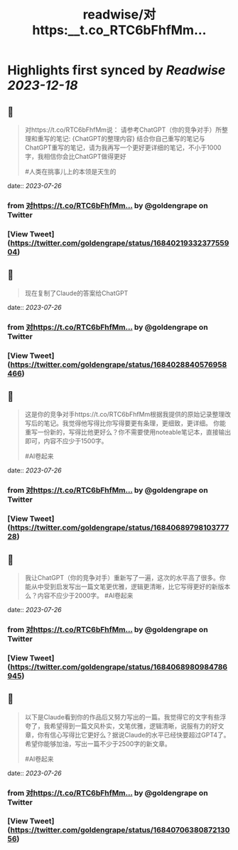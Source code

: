 :PROPERTIES:
:title: readwise/对https:__t.co_RTC6bFhfMm...
:END:

:PROPERTIES:
:author: [[goldengrape on Twitter]]
:full-title: "对https://t.co/RTC6bFhfMm..."
:category: [[tweets]]
:url: https://twitter.com/goldengrape/status/1684021933237755904
:image-url: https://pbs.twimg.com/profile_images/1348266678430302210/dKh2ImrQ.jpg
:END:

* Highlights first synced by [[Readwise]] [[2023-12-18]]
** 📌
#+BEGIN_QUOTE
对https://t.co/RTC6bFhfMm说：
请参考ChatGPT（你的竞争对手）所整理和重写的笔记:
{ChatGPT的整理内容}
结合你自己重写的笔记与ChatGPT重写的笔记，请为我再写一个更好更详细的笔记，不小于1000字，我相信你会比ChatGPT做得更好

#人类在挑事儿上的本领是天生的 
#+END_QUOTE
    date:: [[2023-07-26]]
*** from _对https://t.co/RTC6bFhfMm..._ by @goldengrape on Twitter
*** [View Tweet](https://twitter.com/goldengrape/status/1684021933237755904)
** 📌
#+BEGIN_QUOTE
现在复制了Claude的答案给ChatGPT 
#+END_QUOTE
    date:: [[2023-07-26]]
*** from _对https://t.co/RTC6bFhfMm..._ by @goldengrape on Twitter
*** [View Tweet](https://twitter.com/goldengrape/status/1684028840576958466)
** 📌
#+BEGIN_QUOTE
这是你的竞争对手https://t.co/RTC6bFhfMm根据我提供的原始记录整理改写后的笔记。我觉得他写得比你写得要更有条理，更细致，更详细。 你能重写一份新的，写得比他更好么？你不需要使用noteable笔记本，直接输出即可，内容不应少于1500字。

#AI卷起来 
#+END_QUOTE
    date:: [[2023-07-26]]
*** from _对https://t.co/RTC6bFhfMm..._ by @goldengrape on Twitter
*** [View Tweet](https://twitter.com/goldengrape/status/1684068979810377728)
** 📌
#+BEGIN_QUOTE
我让ChatGPT（你的竞争对手）重新写了一遍，这次的水平高了很多。你能从中受到启发写出一篇文笔更优雅，逻辑更清晰，比它写得更好的新版本么？内容不应少于2000字。
#AI卷起来 
#+END_QUOTE
    date:: [[2023-07-26]]
*** from _对https://t.co/RTC6bFhfMm..._ by @goldengrape on Twitter
*** [View Tweet](https://twitter.com/goldengrape/status/1684068980984786945)
** 📌
#+BEGIN_QUOTE
以下是Claude看到你的作品后又努力写出的一篇。我觉得它的文字有些浮夸了，我希望得到一篇文风朴实，文笔优雅，逻辑清晰，说服有力的好文章，你有信心写得比它更好么？据说Claude的水平已经快要超过GPT4了。希望你能够加油，写出一篇不少于2500字的新文章。 

#AI卷起来 
#+END_QUOTE
    date:: [[2023-07-26]]
*** from _对https://t.co/RTC6bFhfMm..._ by @goldengrape on Twitter
*** [View Tweet](https://twitter.com/goldengrape/status/1684070638087213056)